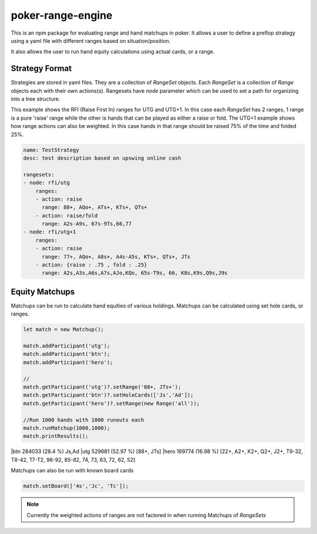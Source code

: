poker-range-engine
==================

This is an npm package for evaluating range and hand matchups in poker. It allows a user to define a preflop strategy using a yaml file with different ranges based on situation/position.

It also allows the user to run hand equity calculations using actual cards, or a range. 


Strategy Format
---------------

Strategies are stored in yaml files. They are a collection of `RangeSet` objects. Each `RangeSet` is a collection of `Range` objects each with their own actions(s). Rangesets have `node` parameter which can be used to set a path for organizing into a tree structure.  


This example shows the RFI (Raise First In) ranges for UTG and UTG+1. In this case each `RangeSet` has 2 ranges, 1 range is a pure 'raise' range while the other is hands that can be played as either a raise or fold. The UTG+1 example shows how range actions can also be weighted. In this case hands in that range should be raised 75% of the time and folded 25%.

.. code::  yaml 

    name: TestStrategy
    desc: test description based on upswing online cash

    rangesets:
    - node: rfi/utg
        ranges: 
        - action: raise 
          range: 88+, AQo+, ATs+, KTs+, QTs+
        - action: raise/fold
          range: A2s-A9s, 67s-9Ts,66,77 
    - node: rfi/utg+1
        ranges: 
        - action: raise 
          range: 77+, AQo+, A8s+, A4s-A5s, KTs+, QTs+, JTs
        - action: {raise : .75 , fold : .25}
          range: A2s,A3s,A6s,A7s,AJo,KQo, 65s-T9s, 66, K8s,K9s,Q9s,J9s
          
          

Equity Matchups 
---------------

Matchups can be run to calculate hand equities of various holdings. Matchups can be calculated using set hole cards, or ranges. 



.. code:: javascript 

    let match = new Matchup();

    match.addParticipant('utg');
    match.addParticipant('btn');
    match.addParticipant('hero');
    
    //                                                                 
    match.getParticipant('utg')?.setRange('88+, JTs+');                   
    match.getParticipant('btn')?.setHoleCards(['Js','Ad']);         
    match.getParticipant('hero')?.setRange(new Range('all'));      

    //Run 1000 hands with 1000 runouts each
    match.runMatchup(1000,1000);
    match.printResults();


|btn                                       284033 (28.4 %)         Js,Ad
|utg                                       529681 (52.97 %)        [88+, JTs]
|hero                                      169774 (16.98 %)        [22+, A2+, K2+, Q2+, J2+, T9-32, T8-42, T7-T2, 96-92, 85-82, 74, 73, 63, 72, 62, 52]
  

Matchups can also be run with known board cards 

.. code:: javascript 

  match.setBoard(['4s','Jc', 'Tc']);


.. note:: Currently the weighted actions of ranges are not factored in when running Matchups of `RangeSets`

